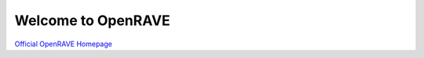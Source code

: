 Welcome to OpenRAVE
-------------------

.. image:: https://travis-ci.org/ompugao/openrave.svg?branch=master
    :alt: Build Status(master)
    :target: https://travis-ci.org/rdiankov/openrave
.. image:: https://travis-ci.org/ompugao/openrave.svg?branch=production
    :alt: Build Status(production)
    :target: https://travis-ci.org/rdiankov/openrave

`Official OpenRAVE Homepage <http://openrave.org>`_
